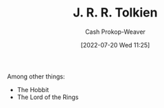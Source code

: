 :PROPERTIES:
:ID:       c1905dd8-5117-45c8-9da3-e822c22a932e
:LAST_MODIFIED: [2023-09-05 Tue 20:17]
:END:
#+title: J. R. R. Tolkien
#+hugo_custom_front_matter: :slug "c1905dd8-5117-45c8-9da3-e822c22a932e"
#+author: Cash Prokop-Weaver
#+date: [2022-07-20 Wed 11:25]
#+filetags: :person:
Among other things:

- The Hobbit
- The Lord of the Rings
* Flashcards :noexport:
:PROPERTIES:
:ANKI_DECK: Default
:END:

